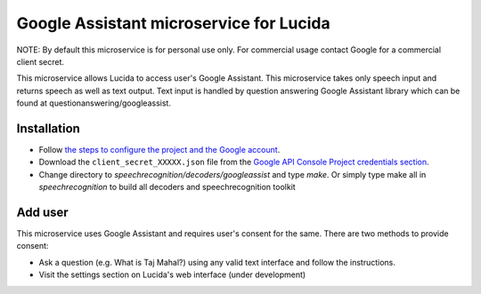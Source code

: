 Google Assistant microservice for Lucida
========================================

NOTE: By default this microservice is for personal use only. For commercial usage contact Google for a commercial client secret.

This microservice allows Lucida to access user's Google Assistant. This microservice takes only speech input and returns speech as well as text output. Text input is handled by question answering Google Assistant library which can be found at questionanswering/googleassist.

Installation
------------

- Follow `the steps to configure the project and the Google account <https://developers.google.com/assistant/sdk/prototype/getting-started-other-platforms/config-dev-project-and-account>`_.
- Download the ``client_secret_XXXXX.json`` file from the `Google API Console Project credentials section <https://console.developers.google.com/apis/credentials>`_.
- Change directory to `speechrecognition/decoders/googleassist` and type `make`. Or simply type make all in `speechrecognition` to build all decoders and speechrecognition toolkit

Add user
-----------

This microservice uses Google Assistant and requires user's consent for the same. There are two methods to provide consent:

- Ask a question (e.g. What is Taj Mahal?) using any valid text interface and follow the instructions.
- Visit the settings section on Lucida's web interface (under development)
